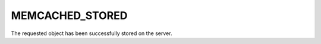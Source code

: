 ================
MEMCACHED_STORED
================

The requested object has been successfully stored on the server.
